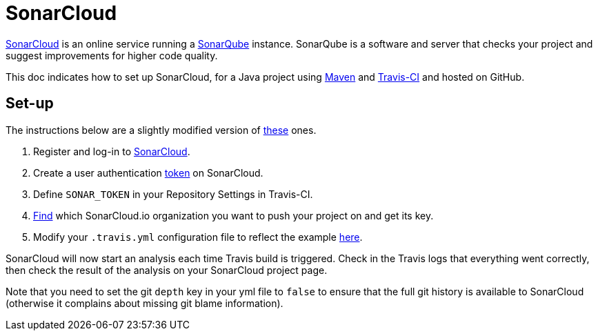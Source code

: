 = SonarCloud

https://sonarcloud.io/about[SonarCloud] is an online service running a https://www.sonarqube.org/[SonarQube] instance. SonarQube is a software and server that checks your project and suggest improvements for higher code quality.

This doc indicates how to set up SonarCloud, for a Java project using https://github.com/oliviercailloux/java-course/tree/master/Maven[Maven] and https://github.com/oliviercailloux/java-course/blob/master/DevOps/CI.adoc[Travis-CI] and hosted on GitHub.

== Set-up

The instructions below are a slightly modified version of https://docs.travis-ci.com/user/sonarcloud/[these] ones.

. Register and log-in to https://sonarcloud.io[SonarCloud].
. Create a user authentication https://sonarcloud.io/account/security[token] on SonarCloud.
. Define `SONAR_TOKEN` in your Repository Settings in Travis-CI.
. https://sonarcloud.io/account/organizations[Find] which SonarCloud.io organization you want to push your project on and get its key.
. Modify your `.travis.yml` configuration file to reflect the example https://github.com/oliviercailloux/JLP/blob/master/.travis.yml[here].

SonarCloud will now start an analysis each time Travis build is triggered. Check in the Travis logs that everything went correctly, then check the result of the analysis on your SonarCloud project page.

Note that you need to set the git `depth` key in your yml file to `false` to ensure that the full git history is available to SonarCloud (otherwise it complains about missing git blame information).

